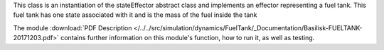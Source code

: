
This class is an instantiation of the stateEffector abstract class and implements an effector representing a fuel tank. This fuel tank has one state associated with it and is the mass of the fuel inside the tank

The module
:download:`PDF Description </../../src/simulation/dynamics/FuelTank/_Documentation/Basilisk-FUELTANK-20171203.pdf>`
contains further information on this module's function,
how to run it, as well as testing.





